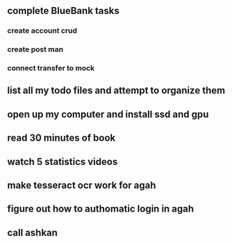 * 
** complete BlueBank tasks
*** create account crud
    :LOGBOOK:
    CLOCK: [2020-03-09 Mon 11:00]--[2020-03-09 Mon 12:00] =>  1:00
    :END:
*** create post man
*** connect transfer to mock
** list all my todo files and attempt to organize them
** open up my computer and install ssd and gpu
** read 30 minutes of book
** watch 5 statistics videos
** make tesseract ocr work for agah
** figure out how to authomatic login in agah
** call ashkan
